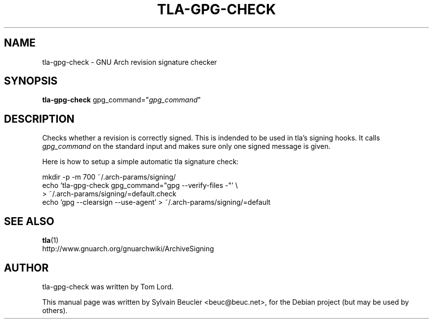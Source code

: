 .\"                                      Hey, EMACS: -*- nroff -*-
.\" First parameter, NAME, should be all caps
.\" Second parameter, SECTION, should be 1-8, maybe w/ subsection
.\" other parameters are allowed: see man(7), man(1)
.TH TLA-GPG-CHECK "1" "2006-07-25" GNU
.\" Please adjust this date whenever revising the manpage.
.\"
.\" Some roff macros, for reference:
.\" .nh        disable hyphenation
.\" .hy        enable hyphenation
.\" .ad l      left justify
.\" .ad b      justify to both left and right margins
.\" .nf        disable filling
.\" .fi        enable filling
.\" .br        insert line break
.\" .sp <n>    insert n+1 empty lines
.\" for manpage-specific macros, see man(7)
.SH NAME
tla-gpg-check \- GNU Arch revision signature checker
.SH SYNOPSIS
.B tla-gpg-check
gpg_command="\fIgpg_command\fR"
.SH DESCRIPTION
Checks whether a revision is correctly signed. This is indended to be
used in tla's signing hooks. It calls \fIgpg_command\fR on the
standard input and makes sure only one signed message is given.
.PP
Here is how to setup a simple automatic tla signature check:
.PP
.\" TeX users may be more comfortable with the \fB<whatever>\fP and
.\" \fI<whatever>\fP escape sequences to invode bold face and italics, 
.\" respectively.
.nf
mkdir -p -m 700 ~/.arch-params/signing/
echo 'tla-gpg-check gpg_command="gpg --verify-files -"' \\
  > ~/.arch-params/signing/=default.check
echo 'gpg --clearsign --use-agent' > ~/.arch-params/signing/=default
.fi
.SH SEE ALSO
.BR tla (1)
.br
http://www.gnuarch.org/gnuarchwiki/ArchiveSigning
.SH AUTHOR
tla-gpg-check was written by Tom Lord.
.PP
This manual page was written by Sylvain Beucler <beuc@beuc.net>,
for the Debian project (but may be used by others).
